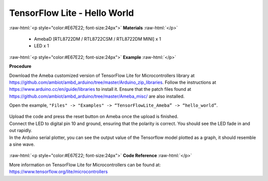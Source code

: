 TensorFlow Lite - Hello World
========================================================

.. role:: raw-html(raw)
   :format: html

:raw-html:`<p style="color:#E67E22; font-size:24px">`
**Materials**
:raw-html:`</p>`

  - AmebaD [RTL8722DM / RTL8722CSM / RTL8722DM MINI] x 1
  - LED x 1

:raw-html:`<p style="color:#E67E22; font-size:24px">`
**Example**
:raw-html:`</p>`

**Procedure**

Download the Ameba customized version of TensorFlow Lite for
Microcontrollers library at
https://github.com/ambiot/ambd_arduino/tree/master/Arduino_zip_libraries.
Follow the instructions at https://www.arduino.cc/en/guide/libraries to
install it. Ensure that the patch files found at
https://github.com/ambiot/ambd_arduino/tree/master/Ameba_misc/ are also
installed.

Open the example, ``"Files" -> "Examples" -> “TensorFlowLite_Ameba” ->
“hello_world”``.

  |1|


| Upload the code and press the reset button on Ameba once the upload is
  finished.
| Connect the LED to digital pin 10 and ground, ensuring that the polarity
  is correct. You should see the LED fade in and out rapidly.
| In the Arduino serial plotter, you can see the output value of the
  Tensorflow model plotted as a graph, it should resemble a sine wave.

  |2|

:raw-html:`<p style="color:#E67E22; font-size:24px">`
**Code Reference**
:raw-html:`</p>`

More information on TensorFlow Lite for Microcontrollers can be found
at: https://www.tensorflow.org/lite/microcontrollers

.. |1| image:: /ambd_arduino/media/TFL_HelloWorld/image1.png
   :width: 556
   :height: 830
   :scale: 100 %
.. |2| image:: /ambd_arduino/media/TFL_HelloWorld/image2.png
   :width: 817
   :height: 586
   :scale: 50 %